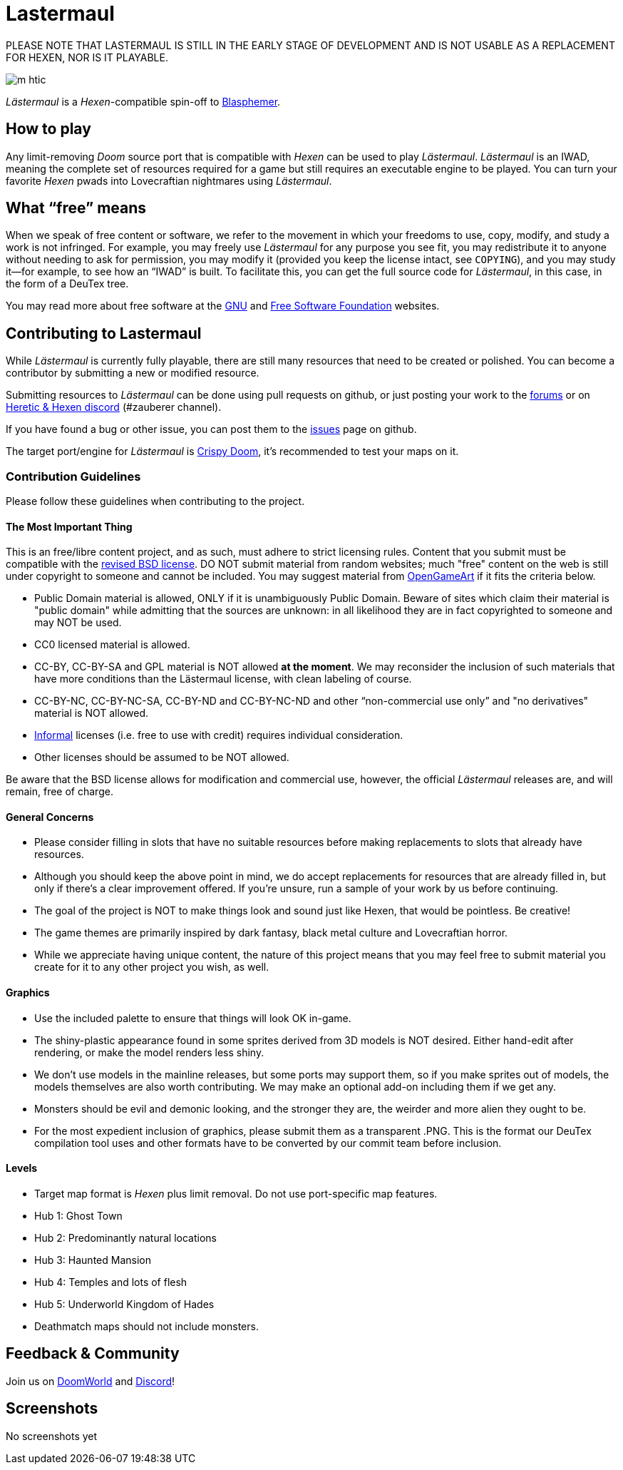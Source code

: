 = Lastermaul

PLEASE NOTE THAT LASTERMAUL IS STILL IN THE EARLY STAGE OF DEVELOPMENT AND IS NOT USABLE AS A REPLACEMENT FOR HEXEN, NOR IS IT PLAYABLE. 

image::graphics/m_htic.png[]

_Lästermaul_ is a _Hexen_-compatible spin-off to https://github.com/Catoptromancy/blasphemer[Blasphemer].

== How to play

Any limit-removing _Doom_ source port that is compatible with _Hexen_ can be used to play _Lästermaul_. _Lästermaul_ is an IWAD, meaning the complete set of resources required for a game but still requires an executable engine to be played. You can turn your favorite _Hexen_ pwads into Lovecraftian nightmares using _Lästermaul_.

== What “free” means

When we speak of free content or software, we refer to the movement in
which your freedoms to use, copy, modify, and study a work is not
infringed.  For example, you may freely use _Lästermaul_ for any purpose
you see fit, you may redistribute it to anyone without needing to ask
for permission, you may modify it (provided you keep the license
intact, see `COPYING`), and you may study it--for example, to see how
an “IWAD” is built.  To facilitate this, you can get the full source
code for _Lästermaul_, in this case, in the form of a DeuTex tree.

You may read more about free software at the https://www.gnu.org/[GNU]
and https://www.fsf.org/[Free Software Foundation] websites.

== Contributing to Lastermaul

While _Lästermaul_ is currently fully playable, there are still many resources that need to be created or polished. You can become a contributor by submitting a new or modified resource.

Submitting resources to _Lästermaul_ can be done using pull requests on github, or just posting your work to the https://www.doomworld.com/forum/topic/147382-l%C3%A4stermaul-freehexen-discussion/[forums] or on https://discord.gg/M7jhmw9zn4[Heretic & Hexen discord] (#zauberer channel). 

If you have found a bug or other issue, you can post them to the https://github.com/GeorgePieVG/lastermaul/issues[issues] page on github.

The target port/engine for _Lästermaul_ is https://doomwiki.org/wiki/Crispy_Doom[Crispy Doom], it's recommended to test your maps on it. 

=== Contribution Guidelines

Please follow these guidelines when contributing to the project.

==== The Most Important Thing

This is an free/libre content project, and as such, must adhere to strict licensing rules.  Content that you submit must be compatible with the https://opensource.org/license/bsd-3-clause[revised BSD license].  DO NOT submit material from random websites; much "free" content on the web is still under copyright to someone and cannot be included.  You may suggest material from http://OpenGameArt.org[OpenGameArt] if it fits the criteria below.

  * Public Domain material is allowed, ONLY if it is unambiguously Public Domain.  Beware of sites which claim their material is "public domain" while admitting that the sources are unknown: in all likelihood they are in fact copyrighted to someone and may NOT be used.
  * CC0 licensed material is allowed.
  * CC-BY, CC-BY-SA and GPL material is NOT allowed *at the moment*. We may reconsider the inclusion of such materials that have more conditions than the Lästermaul license, with clean labeling of course. 
  * CC-BY-NC, CC-BY-NC-SA, CC-BY-ND and CC-BY-NC-ND and other “non-commercial use only” and "no derivatives" material is NOT allowed.
  * https://www.gnu.org/licenses/license-list.html#informal[Informal] licenses (i.e. free to use with credit) requires individual consideration. 
  * Other licenses should be assumed to be NOT allowed.
  
Be aware that the BSD license allows for modification and commercial use, however, the official _Lästermaul_ releases are, and will remain, free of charge.  

==== General Concerns

  * Please consider filling in slots that have no suitable resources before making replacements to slots that already have resources.
  * Although you should keep the above point in mind, we do accept replacements for resources that are already filled in, but only if there's a clear improvement offered.  If you're unsure, run a sample of your work by us before continuing.
  * The goal of the project is NOT to make things look and sound just like Hexen, that would be pointless. Be creative!
  * The game themes are primarily inspired by dark fantasy, black metal culture and Lovecraftian horror.
  * While we appreciate having unique content, the nature of this project means that you may feel free to submit material you create for it to any other project you wish, as well.

==== Graphics

  * Use the included palette to ensure that things will look OK in-game.
  * The shiny-plastic appearance found in some sprites derived from 3D models is NOT desired.  Either hand-edit after rendering, or make the model renders less shiny.
  * We don't use models in the mainline releases, but some ports may support them, so if you make sprites out of models, the models themselves are also worth contributing.  We may make an optional add-on including them if we get any.
  * Monsters should be evil and demonic looking, and the stronger they are, the weirder and more alien they ought to be.
  * For the most expedient inclusion of graphics, please submit them as a transparent .PNG. This is the format our DeuTex compilation tool uses and other formats have to be converted by our commit team before inclusion.  

==== Levels

  * Target map format is _Hexen_ plus limit removal. Do not use port-specific map features.
  * Hub 1: Ghost Town
  * Hub 2: Predominantly natural locations
  * Hub 3: Haunted Mansion
  * Hub 4: Temples and lots of flesh
  * Hub 5: Underworld Kingdom of Hades
  * Deathmatch maps should not include monsters.

== Feedback & Community

Join us on https://www.doomworld.com/forum/topic/147382-l%C3%A4stermaul-freehexen-discussion/[DoomWorld] and https://discord.gg/M7jhmw9zn4[Discord]!

== Screenshots

No screenshots yet

